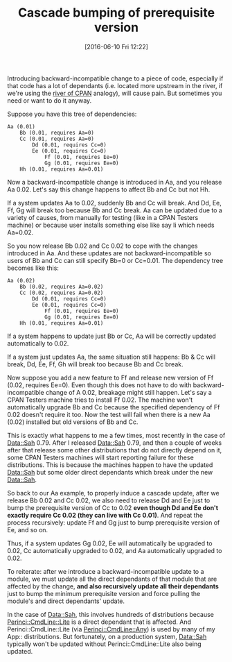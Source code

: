 #+BLOG: perlancar
#+POSTID: 1289
#+DATE: [2016-06-10 Fri 12:22]
#+OPTIONS: toc:nil num:nil todo:nil pri:nil tags:nil ^:nil
#+CATEGORY: perl
#+TAGS: perl
#+DESCRIPTION:
#+TITLE: Cascade bumping of prerequisite version

Introducing backward-incompatible change to a piece of code, especially if that
code has a lot of dependants (i.e. located more upstream in the river, if we're
using the [[http://neilb.org/2015/04/20/river-of-cpan.html][river of CPAN]] analogy), will cause pain. But sometimes you need or
want to do it anyway.

Suppose you have this tree of dependencies:

: Aa (0.01)
:     Bb (0.01, requires Aa=0)
:     Cc (0.01, requires Aa=0)
:         Dd (0.01, requires Cc=0)
:         Ee (0.01, requires Cc=0)
:             Ff (0.01, requires Ee=0)
:             Gg (0.01, requires Ee=0)
:     Hh (0.01, requires Aa=0.01)

Now a backward-incompatible change is introduced in Aa, and you release Aa 0.02.
Let's say this change happens to affect Bb and Cc but not Hh.

If a system updates Aa to 0.02, suddenly Bb and Cc will break. And Dd, Ee, Ff,
Gg will break too because Bb and Cc break. Aa can be updated due to a variety of
causes, from manually for testing (like in a CPAN Testers machine) or because
user installs something else like say Ii which needs Aa=0.02.

So you now release Bb 0.02 and Cc 0.02 to cope with the changes introduced in
Aa. And these updates are not backward-incompatible so users of Bb and Cc can
still specify Bb=0 or Cc=0.01. The dependency tree becomes like this:

: Aa (0.02)
:     Bb (0.02, requires Aa=0.02)
:     Cc (0.02, requires Aa=0.02)
:         Dd (0.01, requires Cc=0)
:         Ee (0.01, requires Cc=0)
:             Ff (0.01, requires Ee=0)
:             Gg (0.01, requires Ee=0)
:     Hh (0.01, requires Aa=0.01)

If a system happens to update just Bb or Cc, Aa will be correctly updated
automatically to 0.02.

If a system just updates Aa, the same situation still happens: Bb & Cc will break,
Dd, Ee, Ff, Gh will break too because Bb and Cc break.

Now suppose you add a new feature to Ff and release new version of Ff (0.02,
requires Ee=0). Even though this does not have to do with backward-incompatible
change of A 0.02, breakage might still happen. Let's say a CPAN Testers machine
tries to install Ff 0.02. The machine won't automatically upgrade Bb and Cc
because the specified dependency of Ff 0.02 doesn't require it too. Now the test
will fail when there is a new Aa (0.02) installed but old versions of Bb and Cc.

This is exactly what happens to me a few times, most recently in the case of
[[https://metacpan.org/pod/Data::Sah][Data::Sah]] 0.79. After I released Data::Sah 0.79, and then a couple of weeks
after that release some other distributions that do not directly depend on it,
some CPAN Testers machines will start reporting failure for these distributions.
This is because the machines happen to have the updated Data::Sah but some
older direct dependants which break under the new Data::Sah.

So back to our Aa example, to properly induce a cascade update, after we release
Bb 0.02 and Cc 0.02, we also need to release Dd and Ee just to bump the
prerequisite version of Cc to 0.02 *even though Dd and Ee don't exactly require
Cc 0.02 (they can live with Cc 0.01)*. And repeat the process recursively:
update Ff and Gg just to bump prerequisite version of Ee, and so on.

Thus, if a system updates Gg 0.02, Ee will automatically be upgraded to 0.02, Cc
automatically upgraded to 0.02, and Aa automatically upgraded to 0.02.

To reiterate: after we introduce a backward-incompatible update to a module, we
must update all the direct dependants of that module that are affected by the
change, *and also recursively update all their dependants* just to bump the
minimum prerequisite version and force pulling the module's and direct
dependants' update.

In the case of Data::Sah, this involves hundreds of distributions because
[[https://metacpan.org/pod/Perinci::CmdLine::Lite][Perinci::CmdLine::Lite]] is a direct dependant that is affected. And
Perinci::CmdLine::Lite (via [[https://metacpan.org/pod/Perinci::CmdLine::Any][Perinci::CmdLine::Any]]) is used by many of my App::
distributions. But fortunately, on a production system, Data::Sah typically
won't be updated without Perinci::CmdLine::Lite also being updated.
